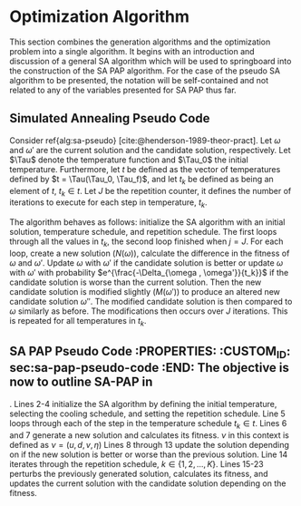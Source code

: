 * Optimization Algorithm
:PROPERTIES:
:CUSTOM_ID: sec:optimization-algorithm
:END:
This section combines the generation algorithms and the optimization problem into a single algorithm. It begins with an
introduction and discussion of a general SA algorithm which will be used to springboard into the construction of the SA
PAP algorithm. For the case of the pseudo SA algorithm to be presented, the notation will be self-contained and not
related to any of the variables presented for SA PAP thus far.


** Simulated Annealing Pseudo Code
:PROPERTIES:
:CUSTOM_ID: sec:simulated-annealing-pseudo-code
:END:
Consider ref{alg:sa-pseudo} [cite:@henderson-1989-theor-pract]. Let $\omega$ and $\omega'$ are the current solution and the
candidate solution, respectively. Let $\Tau$ denote the temperature function and $\Tau_0$ the initial temperature.
Furthermore, let $t$ be defined as the vector of temperatures defined by $t = \Tau(\Tau_0, \Tau_f)$, and let $t_k$ be
defined as being an element of $t$, $t_k \in t$. Let $J$ be the repetition counter, it defines the number of iterations to
execute for each step in temperature, $t_k$.

The algorithm behaves as follows: initialize the SA algorithm with an initial solution, temperature schedule, and
repetition schedule. The first loops through all the values in $t_k$, the second loop finished when $j = J$. For each
loop, create a new solution ($N(\omega)$), calculate the difference in the fitness of $\omega$ and $\omega'$. Update $\omega$ with $\omega'$ if
the candidate solution is better or update $\omega$ with $\omega'$ with probability $e^{\frac{-\Delta_{\omega , \omega'}}{t_k}}$ if the candidate
solution is worse than the current solution. Then the new candidate solution is modified slightly ($M(\omega')$) to produce
an altered new candidate solution $\omega{''}$. The modified candidate solution is then compared to $\omega$ similarly as before.
The modifications then occurs over $J$ iterations. This is repeated for all temperatures in $t_k$.

\begin{algorithm}[H]
\caption{Pseudo-code for SA} \label{alg:sa-pseudo}
    \LinesNumbered
    \TitleOfAlgo{SA Pseudo-Code}

    \SetKwFunction{f}{f}
    \SetKwFunction{New}{N}
    \SetKwFunction{Mod}{M}
    \SetKwFunction{Temp}{$\Tau$}

    \Begin
    {
        $\omega \leftarrow$ New{($\I$, $\C$)}\tcc*{Generate an initial solution}

        \tcc{Generate vector of temperatures given temperature function $\Tau$ and initial temperature $\Tau_0$}
        $t \leftarrow$ \Temp{$\Tau_0$}

        \ForEach{$t_k \in t$}
        {
            $j \leftarrow 0$ \tcc*{Set repetition counter}
            $\omega' \leftarrow $ \New{($\I$, $\C$)} \tcc*{Generate a new solution}
            $\Delta_{\omega,\omega'} \rightarrow$ \f{$\omega'$} - \f{$\omega$} \tcc*{Calculate the difference of fitness scores}
            \If{$\Delta_{\omega , \omega'} \le 0$}{$\omega \rightarrow \omega'$}
            \If{$\Delta_{\omega , \omega'} > 0$}{$\omega \rightarrow \omega'$ with probability $e^{\frac{-\Delta_{\omega , \omega'}}{t_k}}$}

            \While{$j \le J$}
            {
                $\omega{''} \leftarrow$ \Mod{($\I'$, $\C'$)} \tcc*{Modify the new solution}
                $\Delta_{\omega,\omega{''}} \rightarrow$ \f{$\omega{''}$} - \f{$\omega$} \tcc*{Calculate the difference of fitness scores}
                \If{$\Delta_{\omega , \omega{''}} \le 0$}{$\omega \rightarrow \omega{''}$}
                \If{$\Delta_{\omega , \omega{''}} > 0$}{$\omega \rightarrow \omega{''}$ with probability $e^{\frac{-\Delta_{\omega , \omega{''}}}{t_k}}$}
                $j \leftarrow j+1$\;
            }
        }
    }
\end{algorithm}

** SA PAP Pseudo Code :PROPERTIES: :CUSTOM_ID: sec:sa-pap-pseudo-code :END: The objective is now to outline SA-PAP in
\ref{alg:sa-pap}. Lines 2-4 initialize the SA algorithm by defining the initial temperature, selecting the cooling
schedule, and setting the repetition schedule. Line 5 loops through each of the step in the temperature schedule $t_k \in
t$. Lines 6 and 7 generate a new solution and calculates its fitness. $\nu$ in this context is defined as $\nu = (u, d, v,
\eta)$ Lines 8 through 13 update the solution depending on if the new solution is better or worse than the previous
solution. Line 14 iterates through the repetition schedule, $k \in \{1, 2, ..., K\}$. Lines 15-23 perturbs the previously
generated solution, calculates its fitness, and updates the current solution with the candidate solution depending on
the fitness.

\begin{algorithm}[H]
\caption{Simulated annealing approach to the position allocation problem} \label{alg:sa-pap}
    \LinesNumbered
    \TitleOfAlgo{SA PAP}
    \KwIn{($\I$ , $\C$)}
    \KwOut{($\I'$, $\C'$)}

    \SetKwFunction{Temp}{$\Tau$}
    \SetKwFunction{CSG}{CSG}
    \SetKwFunction{PS}{PS}
    \SetKwFunction{Obj}{J}

    \Begin
    {
        $\nu \leftarrow$ \tcc*{Generate an initial solution}

        \tcc{Generate vector of temperatures given temperature function $\Tau$ and initial temperature $\Tau_0$}
        $t \leftarrow$ \Temp{$\Tau_0$}

        \tcc{For each item in the temperature vector}
        \ForEach{$t_k \in t$}
        {
            $\upsilon' \subset (\I', \C') \leftarrow$ \CSG{($\I$, $\C$)} \tcc*{Generate a new solution}
            $\Nu_{\upsilon, \upsilon'} = $ \Obj{$\upsilon'$}  - \Obj{$\upsilon$} \tcc*{Calculate the difference of fitness scores}

            \If{$\Nu_{\upsilon, \upsilon'} \le 0$}{$\upsilon \leftarrow \upsilon'$}
            \If{$\Nu_{\upsilon, \upsilon'} \le 0$}{$\upsilon \leftarrow \upsilon'$ with probability $e^{\frac{\Nu_{\upsilon, \upsilon'}}{t_k}}$}

            \tcc{For each step in the repitition schedule}
            \ForEach{$k \in \{1, 2, ..., K\}$}
            {
                $\upsilon{''} \subset (\I', \C') \leftarrow$ \PS{($\I'$, $\C'$)} \tcc*{Perturb the solution and reassess}
                $\Nu_{\upsilon, \upsilon{''}} = $ \Obj{$\upsilon{''}$}  - \Obj{$\upsilon$} \tcc*{Calculate}

                \If{$\Nu_{\upsilon, \upsilon{''}} \le 0$}{$\upsilon \leftarrow \upsilon{''}$}
                \If{$\Nu_{\upsilon, \upsilon{''}} \le 0$}{$\upsilon \leftarrow \upsilon{''}$ with probability $e^{\frac{\Nu_{\upsilon, \upsilon{''}}}{t_k}}$}
            } % For k
        }     % For t_k \in t

        \Return{($\I'$ , $\C'$)}
    }         % Begin
\end{algorithm}
